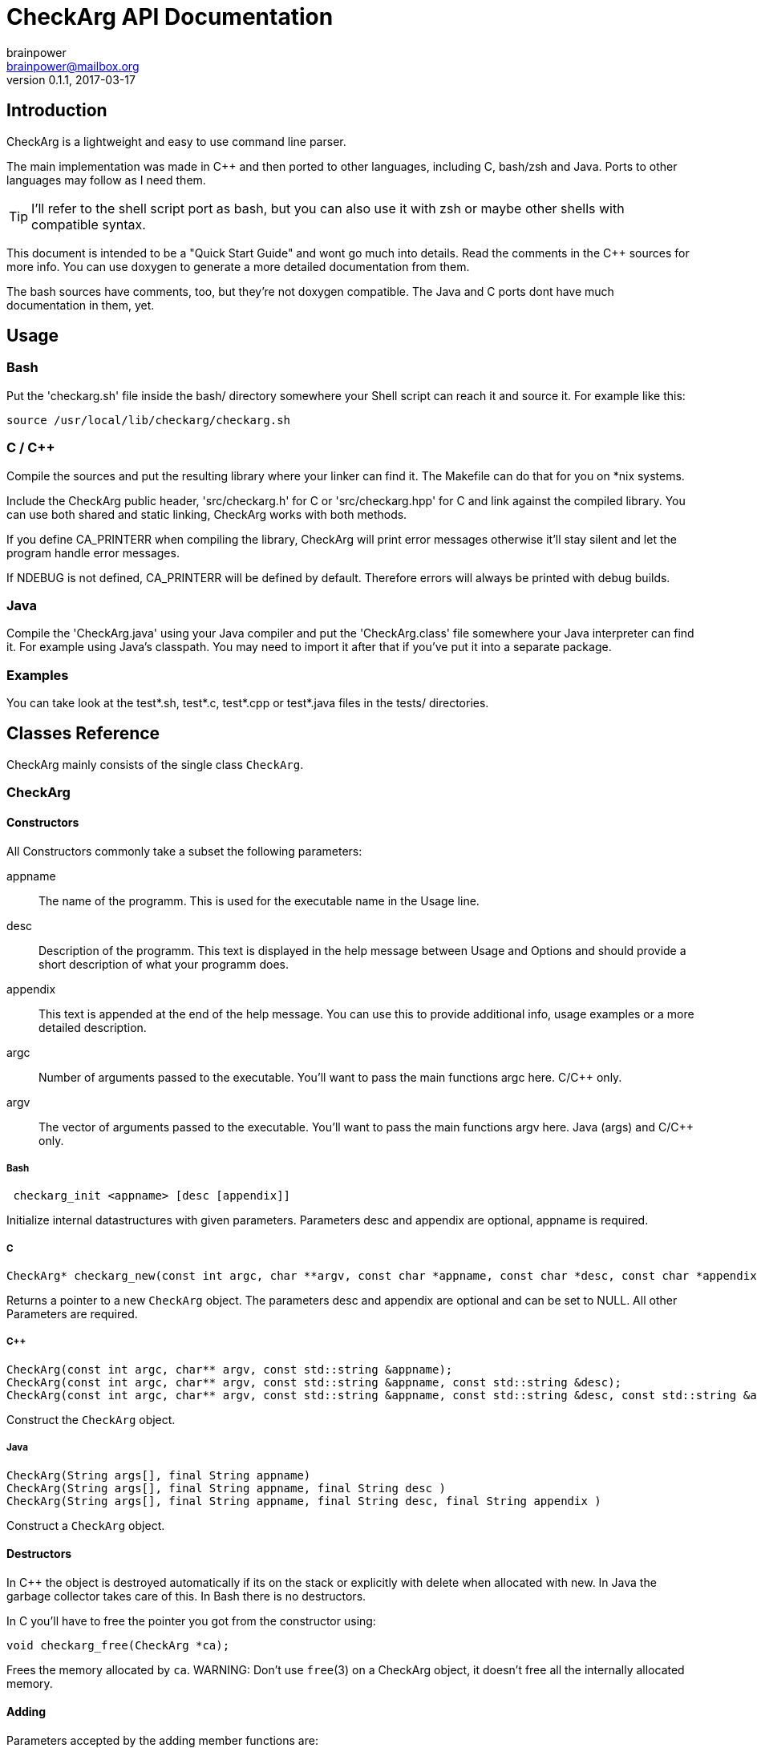 = CheckArg API Documentation
brainpower <brainpower@mailbox.org>
v0.1.1, 2017-03-17
:imagesdir: doc/assets/img
:homepage: https://github.com/brainpower/checkarg
:source-highlighter: pygments

== Introduction

CheckArg is a lightweight and easy to use command line parser.

The main implementation was made in C++ and then ported to other languages, including C, bash/zsh and Java.
Ports to other languages may follow as I need them.

TIP: I'll refer to the shell script port as bash, but you can also use it with zsh or maybe other shells with compatible syntax.

This document is intended to be a "Quick Start Guide" and wont go much into details.
Read the comments in the C++ sources for more info.
You can use doxygen to generate a more detailed documentation from them.

The bash sources have comments, too, but they're not doxygen compatible.
The Java and C ports dont have much documentation in them, yet.

== Usage

=== Bash

Put the 'checkarg.sh' file inside the bash/ directory somewhere your Shell script can reach it
and source it. For example like this:

[source,sh]
----
source /usr/local/lib/checkarg/checkarg.sh
----

=== C / C++

Compile the sources and put the resulting library where your linker can find it.
The Makefile can do that for you on *nix systems.

Include the CheckArg public header, 'src/checkarg.h' for C or 'src/checkarg++.hpp' for C++
and link against the compiled library.
You can use both shared and static linking, CheckArg works with both methods.

If you define CA_PRINTERR when compiling the library, CheckArg will print error messages
otherwise it'll stay silent and let the program handle error messages.

If NDEBUG is not defined, CA_PRINTERR will be defined by default.
Therefore errors will always be printed with debug builds.

=== Java

Compile the 'CheckArg.java' using your Java compiler and put the 'CheckArg.class' file somewhere your Java interpreter can find it. For example using Java's classpath.
You may need to import it after that if you've put it into a separate package.



=== Examples

You can take look at the test*.sh, test*.c, test*.cpp or test*.java files in the tests/ directories.


== Classes Reference

CheckArg mainly consists of the single class `CheckArg`.


=== CheckArg

==== Constructors

All Constructors commonly take a subset the following parameters:

appname::
  The name of the programm. This is used for the executable name in the Usage line.
desc::
	Description of the programm. This text is displayed in the help message between Usage and Options and should provide a short description of what your programm does.
appendix::
  This text is appended at the end of the help message. You can use this to provide additional info, usage examples or a more detailed description.

argc::
	Number of arguments passed to the executable. You'll want to pass the main functions argc here. C/C++ only.
argv::
	The vector of arguments passed to the executable. You'll want to pass the main functions argv here. Java (args) and C/C++ only.

===== Bash

[source,bash]
----
 checkarg_init <appname> [desc [appendix]]
----

Initialize internal datastructures with given parameters.
Parameters desc and appendix are optional, appname is required.

===== C

[source,c]
----
CheckArg* checkarg_new(const int argc, char **argv, const char *appname, const char *desc, const char *appendix)
----

Returns a pointer to a new `CheckArg` object.
The parameters desc and appendix are optional and can be set to NULL.
All other Parameters are required.

===== C++

[source,cpp]
----
CheckArg(const int argc, char** argv, const std::string &appname);
CheckArg(const int argc, char** argv, const std::string &appname, const std::string &desc);
CheckArg(const int argc, char** argv, const std::string &appname, const std::string &desc, const std::string &appendix);
----

Construct the `CheckArg` object.


===== Java

[source,java]
----
CheckArg(String args[], final String appname)
CheckArg(String args[], final String appname, final String desc )
CheckArg(String args[], final String appname, final String desc, final String appendix )
----

Construct a `CheckArg` object.



==== Destructors

In C++ the object is destroyed automatically if its on the stack or explicitly with delete when allocated with new.
In Java the garbage collector takes care of this.
In Bash there is no destructors.

In C you'll have to free the pointer you got from the constructor using:
[source,c]
----
void checkarg_free(CheckArg *ca);
----

Frees the memory allocated by `ca`.
WARNING: Don't use `free`(3) on a CheckArg object, it doesn't free all the internally allocated memory.



==== Adding

Parameters accepted by the adding member functions are:

sopt::
	Short option character. Example: 'h' for '-h'.
lopt::
	Long option name. Example "help" for "--help".
help::
	Description of the option displayed in the help message.
has_val::
	Boolean value. True if option has a value, false if not. Default: false.
cb::
	Callback to be called whenever an option is encountered while parsing. +
	For example cb for sopt "v" would be called three times when "-v -v -v" is given. +
	Callbacks are given the CheckArg object, the long option name and the value if there is one.



===== Short and long

----
int CheckArg::add(const char sopt, const std::string &lopt, const std::string &help);   // <1>
int CheckArg.add(final char sopt, final String lopt, final String help)                 // <2>
int checkarg_add(CheckArg*, const char sopt, const char *lopt, const char *help);       // <3>
checkarg_add <sopt> <lopt> <help>                                                       #  <4>
----

Add option with short and long name and help message to list of known options.
NOTE: This is a convenience function which calls the appropriate <<short-long-val,add_value>> with has_val=false.

Example:
[source,cpp]
----
CheckArg ca;
// ...
ca.add('v', "verbose", "Output more detailed information.");
----



===== Long only

----
int CheckArg::add(const std::string &lopt, const std::string &help);    // <1>
int CheckArg.add(final String lopt, final String help)                  // <2>
int checkarg_add_long(CheckArg*, const char *lopt, const char *help);   // <3>
checkarg_add_long <lopt> <help>                                         #  <4>
----

Add option with only a long name and its help message to the list of known options.
NOTE: This is a convenience function which calls <<long-only-val,add_long_value>> with has_val=false.



[[short-long-val]]
===== Short and long with value

----
int CheckArg::add(const char sopt, const std::string &lopt, const std::string &help, bool has_val=false);         // <1>
int CheckArg.add(final char sopt, final String lopt, final String help, final boolean has_val)                    // <2>
int checkarg_add_value(CheckArg*, const char sopt, const char *lopt, const char *help, const uint8_t has_val);    // <3>
checkarg_add <sopt> <lopt> <help> [has_val]                                                                       #  <4>
----

Add option with short and long name, help message and value, if `has_val` is true, to list of known options.



[[long-only-val]]
===== Long only with value

----
int CheckArg::add(const std::string &lopt, const std::string &help, bool has_val=false);            // <1>
int CheckArg.add(final String lopt, final String help, final boolean has_val)                       // <2>
int checkarg_add_long_value(CheckArg*, const char *lopt, const char *help, const int8_t has_val);   // <3>
checkarg_add_long <lopt> <help> [has_val]                                                           #  <4>
----

Add option with long name, help message and value, if `has_val` is true, to list of known options.



===== Short and long with callback

----
int CheckArg::add(const char sopt, const std::string &lopt, std::function<int(CheckArgRPtr, const std::string &, const std::string &)> cb, const std::string &help); // <1>
int CheckArg.add(final char sopt, final String lopt, final String help, final Callable<Void> cb)                                                                     // <2>
int checkarg_add_cb(CheckArg*, const char sopt, const char *lopt, CheckArgFP cb, const char *help);                                                                  // <3>
checkarg_add_cb <sopt> <lopt> <cb> <help>                                                                                                                            // <4>
----

Add option with short and long name, help message and a callback function to list of known options.
TIP: See the <<callbacks>> section of this document for more info on callbacks.
NOTE: This is a convenience function which calls the appropriate <<short-long-cb-val,add_cb_value>> with has_val=false.




[[short-long-cb-val]]
===== Short and long with callback and value

----
int CheckArg::add(const char sopt, const std::string &lopt, std::function<int(CheckArgRPtr, const std::string &, const std::string &)> cb, const std::string &help, bool has_val=false); // <1>
int CheckArg.add(final char sopt, final String lopt, final String help, final Callable<Void> cb, final boolean has_val)                                                                  // <2>
int checkarg_add_cb_value(CheckArg*, const char sopt, const char *lopt, CheckArgFP cb, const char *help, const uint8_t has_val);                                                         // <3>
checkarg_add_cb <sopt> <lopt> <cb> <help> [has_val]                                                                                                                                      // <4>
----

Add option with short and long name, help message, a callback function and value, if `has_val` is true, to list of known options.
TIP: See the <<callbacks>> section of this document for more info on callbacks.



===== Long only with callback

----
int CheckArg::add(const std::string &lopt, std::function<int(CheckArgRPtr,const std::string &, const std::string &)> cb, const std::string &help);  // <1>
int CheckArg.add(final String lopt, final String help, final Callable<Void> cb)                                                                     // <2>
int checkarg_add_long_cb(CheckArg*, const char *lopt, CheckArgFP cb, const char *help);                                                             // <3>
checkarg_add_long_cb <lopt> <cb> <help>                                                                                                             // <4>
----


Add option with long name, help message and a callback function to list of known options.
TIP: See the <<callbacks>> section of this document for more info on callbacks.
NOTE: This is a convenience function which calls <<long-only-cb-val,add_long_cb_value>> with has_val=false.




[[long-only-cb-val]]
===== Long only with callback and value

----
int CheckArg::add(const std::string &lopt, std::function<int(CheckArgRPtr,const std::string &, const std::string &)> cb, const std::string &help, bool has_val=false); // <1>
int CheckArg.add(final String lopt, final String help, final Callable<Void> cb, final boolean has_val)                                                                 // <2>
int checkarg_add_long_cb_value(CheckArg*, const char *lopt, CheckArgFP cb, const char *help, const uint8_t has_val);                                                   // <3>
checkarg_add_long_cb <lopt> <cb> <help> [has_val]                                                                                                                      // <4>
----

Add option with long name, help message, a callback function and value, if `has_val` is true, to list of known options.
TIP: See the <<callbacks>> section of this document for more info on callbacks.


===== Automatic help

NOTE: This is a convenience function which essentially calls <<short-long-cb-val,add_cb_value>> like this:

----
add('h', "help", checkarg::show_autohelp, "show this help message and exit", false);
----

The callback used for this is a short helper which calls <<show_help,show_help()>> and exits the program with status 0.


<1> C++
<2> Java
<3> C
<4> Bash


[[callbacks]]
===== Callbacks

====== Bash

In Bash callbacks can be any valid bash command.
The callback is called with the long option name and its value if set.
Any non-zero return code of the callback will cause checkarg_parse to abort parsing.

For Example:
[source,bash]
----
function increase_verbosity(){
	(( verbose_level++ ))
}
function debug(){
	echo "Option $1 with value $2 was given."
}

checkarg_add_cb 'v' 'verbose' 'increase_verbosity' "Increase verbosity"
checkarg_add_cb 's' 'something' 'debug' "Should print this option and its value" 1
----

====== C

Callbacks in C have the following signature:
[source,c]
----
int callback_name(CheckArg* ca, const char* lopt, const char* val);
----

Return CA_ALLOK or 0 if everything went fine, any other int if not.
Any non-CA_ALLOK return code will cause checkarg_parse to abort parsing and return CA_CALLBACK.


====== C++

Callbacks in C++ have the following signature:
[source,cpp]
----
int callback_name(CheckArgRPtr ca, const std::string &lopt, const std::string &val);
----

Return CA_ALLOK or 0 if everything went fine, any other int if not.
Any non-CA_ALLOK return code will cause checkarg_parse to abort parsing and return CA_CALLBACK.


====== Java

Callbacks in Java are Opjects of class Callable<Void>.
Any Exception thrown inside call() will cause the parser to abort parsing and return CA_CALLBACK.
Sadly there is no easy way of passing an options value to such a Callback yet, as call() does not accept any parameters.
You'll have to store a reference to the CheckArg object in your callback and use the value() member.

An example Callback could look like this:
[source,java]
----
class MyVerboseCallback implements Callable<Void> {
	MyCallback(CheckArg ca){ this.ca = ca; }
	public Void call(){
		final String val = this.ca.value("verbose");
		SomeOutputer.setVerboseLevel(val);
	}
}
ca.add('v', "verbose", new MyVerboseCallback(ca), "Give verbose level as number in range 1-3.", true);
----

==== Other Members

===== Start parsing

----
int CheckArg::parse()
int CheckArg.parse()
int checkarg_parse(CheckArg *ca)
checkarg_parse <args>...
----

Parse the command line arguments. Call this after you added all the options you want to be recognized.
Returns CA_ALLOK if successful. Other members of CAError enum if errors happen.

===== Checking for options

----
bool CheckArg::isset(const std::string &lopt) const;
boolean isset(final String lopt)
uint8_t checkarg_isset(CheckArg *ca, const char *lopt);
checkarg_isset <lopt>
----

Returns a boolean value indicating if an option was passed on the command line (true) or not (false).

In C 1 means true, 0 means false.
In Bash 0 means true, 1 false.
That way you can, in any language, put the isset call directly into the if, for example like this:

[source,bash]
----
if checkarg_isset "input"; then
	input_file="$(checkarg_value "input")"
fi
----


----
std::string value(const std::string &arg) const;
String value(final String arg)
const char* checkarg_value(CheckArg*, const char*);
checkarg_value <lopt>
----

Returns the value stored for the given option.
The return value is *undefined* if the option doesn't have a value (has_val was false when added).

===== Get positional Arguments


----
std::vector<std::string> pos_args() const;
List<String> pos_args()
const char** checkarg_pos_args(CheckArg*);
----

Returns all arguments passed which are not an option or an option value.
In bash positional arguments are directly accessible via the `checkarg_pos_args` array.


 size_t checkarg_pos_args_count(CheckArg*);

C only.
Number of positinal arguments in array returned by `checkarg_pos_args`.

[[show_help]]
===== Show help messages

----
void CheckArg::show_help()

void checkarg_show_help(CheckArgPtr);
_checkarg_show_help
----

Prints the full help message to stdout.
Not implemented in java port yet.

----
void CheckArg::show_usage()

void checkarg_show_usage(CheckArgPtr);
printf "Usage: %s [options] %s\n" "$_checkarg_appname" "$_checkarg_posarg_usage"
----

Prints the Usage-line to stdout.
Not implemented in java port, yet.
Not implemented in bash port, yet, but doable by reading from internal variables. (They may change unexpectedly!)

===== Customizing the automatic help message

----
void CheckArg::set_posarg_help(const std::string &usage, const std::string &descr );
void CheckArg.set_posarg_help(final String usage, final String descr)
----

The text in usage will be appended to the usage line.
The text in description will be inserted as "Positional Arguments" section after the Options section of the help message.

An example:

----
ca.set_posarg_help("<files>...", "files\tSpecify one or more files to read from.")
----

would produce a help message like:

----
Usage: appname [options] <files>...
-- SNIP --
Positional Arguments:

files      Specify one or more files to read from

----

----
void CheckArg::set_usage_line(const std::string &str);
void CheckArg.set_usage_line(final String usage)


----

Set a completely custom usage line.
